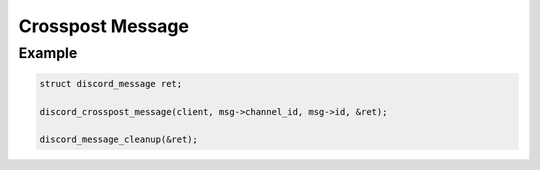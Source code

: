 ..
  Most of our documentation is generated from our source code comments,
    please head to github.com/Cogmasters/concord if you want to contribute!

  The following files contains the documentation used to generate this page: 
  - discord.h (for public datatypes)
  - discord-internal.h (for private datatypes)
  - specs/discord/ (for generated datatypes)

=================
Crosspost Message
=================

.. doxygenfunction:: discord_crosspost_message

Example
-------

.. code:: c

   struct discord_message ret;
   
   discord_crosspost_message(client, msg->channel_id, msg->id, &ret);
   
   discord_message_cleanup(&ret);

